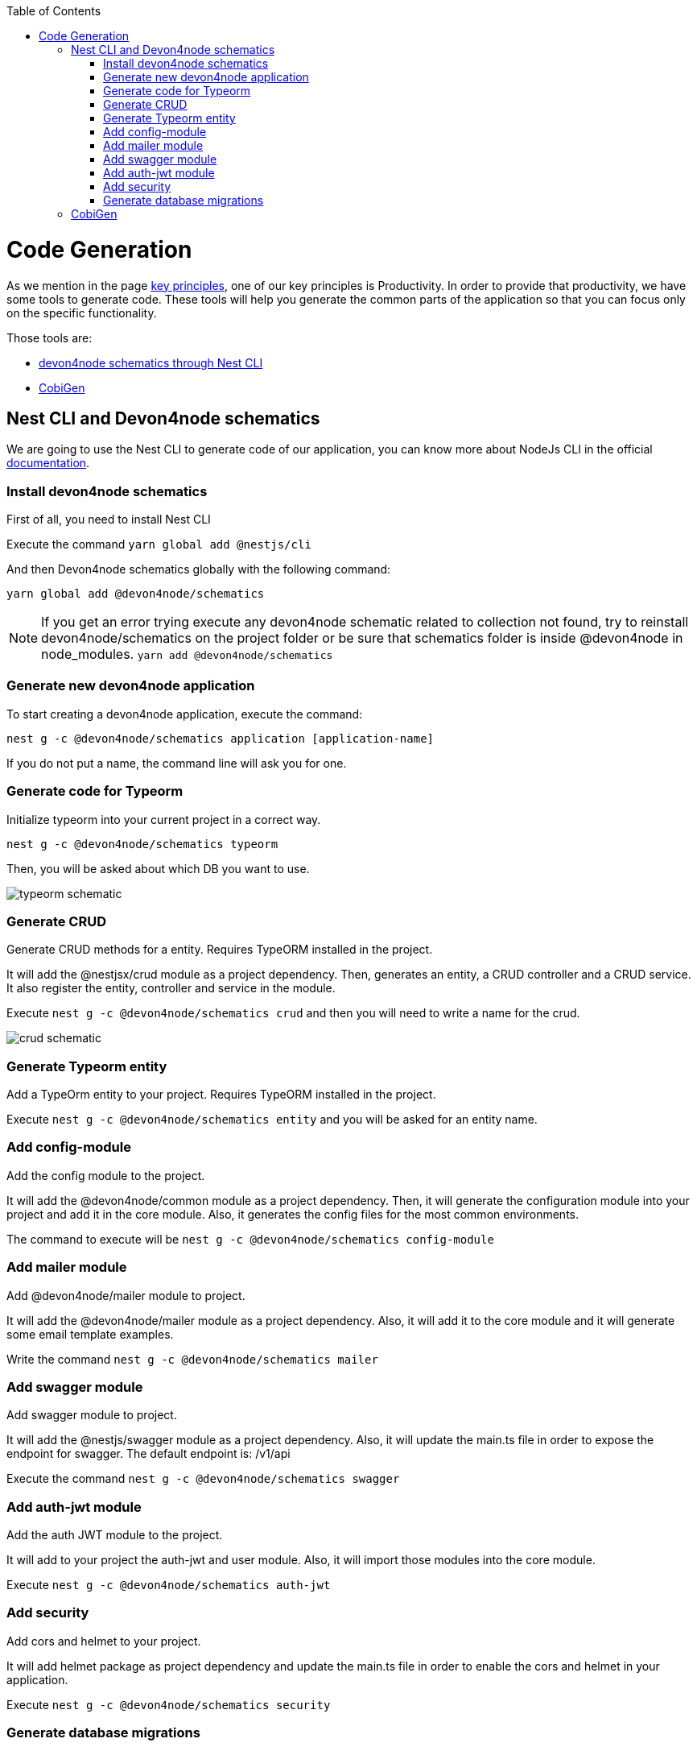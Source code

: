 :toc: macro

ifdef::env-github[]
:tip-caption: :bulb:
:note-caption: :information_source:
:important-caption: :heavy_exclamation_mark:
:caution-caption: :fire:
:warning-caption: :warning:
endif::[]

toc::[]
:idprefix:
:idseparator: -
:reproducible:
:source-highlighter: rouge
:listing-caption: Listing

= Code Generation

As we mention in the page link:guide-key-principles[key principles], one of our key principles is Productivity. In order to provide that productivity, we have some tools to generate code. These tools will help you generate the common parts of the application so that you can focus only on the specific functionality.

Those tools are:

- link:https://www.npmjs.com/package/@devon4node/schematics[devon4node schematics through Nest CLI]
- link:https://github.com/devonfw/cobigen[CobiGen]

// == Differences between tools

// As you may have noticed, we have two tools to generate code, instead of having just one. What is the reason? The reason is that each tool starts from a different input. devon4node CLI receives user input, while cobigen receives code already exists and generates the rest accordingly. So, in order to increase the productivity, we can combine the use of both.

== Nest CLI and Devon4node schematics
 
We are going to use the Nest CLI to generate code of our application, you can know more about NodeJs CLI in the official link:https://docs.nestjs.com/cli/overview:[documentation].

=== Install devon4node schematics

First of all, you need to install Nest CLI 

Execute the command `yarn global add @nestjs/cli`

And then Devon4node schematics globally with the following command:

`yarn global add @devon4node/schematics`

[NOTE] 
====
If you get an error trying execute any devon4node schematic related to collection not found, try to reinstall devon4node/schematics on the project folder or be sure that schematics folder is inside @devon4node in node_modules. 
`yarn add @devon4node/schematics`
====

=== Generate new devon4node application


To start creating a devon4node application, execute the command:

`nest g -c @devon4node/schematics application [application-name]`

If you do not put a name, the command line will ask you for one.

=== Generate code for Typeorm

Initialize typeorm into your current project in a correct way.

`nest g -c @devon4node/schematics typeorm`

Then, you will be asked about which DB you want to use.

image:images/typeorm-schematic.PNG[]

=== Generate CRUD

Generate CRUD methods for a entity. Requires TypeORM installed in the project.

It will add the @nestjsx/crud module as a project dependency. Then, generates an entity, a CRUD controller and a CRUD service. It also register the entity, controller and service in the module.

Execute `nest g -c @devon4node/schematics crud` and then you will need to write a name for the crud.

image::images/crud-schematic.PNG[]
 
=== Generate Typeorm entity

Add a TypeOrm entity to your project. Requires TypeORM installed in the project.

Execute `nest g -c @devon4node/schematics entity` and you will be asked for an entity name.

=== Add config-module

Add the config module to the project.

It will add the @devon4node/common module as a project dependency. Then, it will generate the configuration module into your project and add it in the core module. Also, it generates the config files for the most common environments.

The command to execute will be `nest g -c @devon4node/schematics config-module`

=== Add mailer module

Add @devon4node/mailer module to project.

It will add the @devon4node/mailer module as a project dependency. Also, it will add it to the core module and it will generate some email template examples.

Write the command `nest g -c @devon4node/schematics mailer`


=== Add swagger module

Add swagger module to project.

It will add the @nestjs/swagger module as a project dependency. Also, it will update the main.ts file in order to expose the endpoint for swagger. The default endpoint is: /v1/api

Execute the command `nest g -c @devon4node/schematics swagger`

=== Add auth-jwt module

Add the auth JWT module to the project.

It will add to your project the auth-jwt and user module. Also, it will import those modules into the core module.

Execute `nest g -c @devon4node/schematics auth-jwt`

=== Add security

Add cors and helmet to your project.

It will add helmet package as project dependency and update the main.ts file in order to enable the cors and helmet in your application.

Execute `nest g -c @devon4node/schematics security`

=== Generate database migrations

. Generate database migrations
.. In order to create migration scripts with typeorm, you need to install ts-node: `yarn global add ts-node`
.. Generate the tables creation migration: `yarn run typeorm migration:generate -n CreateTables`
+
It will connect to the database, read all entities and then it will generate a migration file with all sql queries need to transform the current status of the database to the status defined by the entities. If the database is empty, it will generate all sql queries need to create all tables defined in the entities. You can find a example in the todo example

As typeorm is the tool used for DB. You can check official documentation for more information. 
See link::[typeorm CLI documentation].

== CobiGen

Currently, we do not have templates to generate devon4node code (we have planned to do that in the future). Instead, we have templates that read the code of a devon4node application and generate a devon4ng application. Visit the link:https://github.com/devonfw/cobigen[CobiGen] page for more information.

